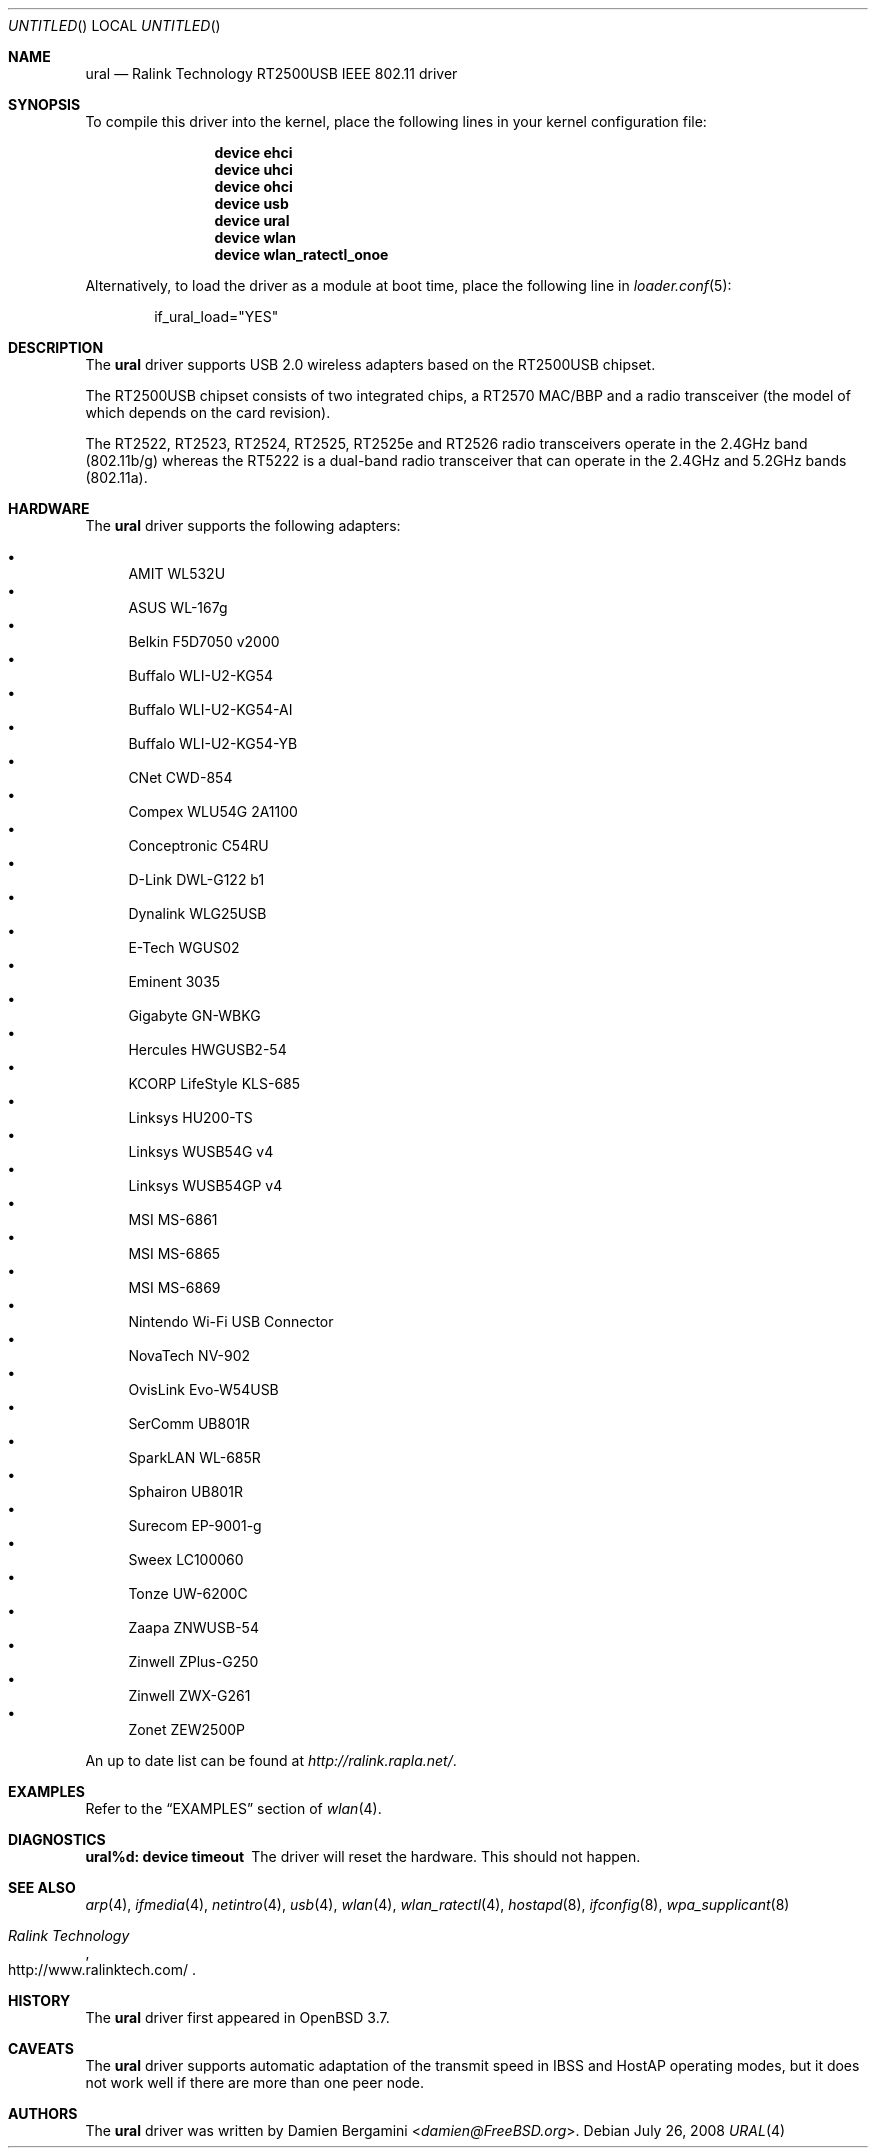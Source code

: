 .\" Copyright (c) 2005, 2006
.\"     Damien Bergamini <damien.bergamini@free.fr>
.\"
.\" Permission to use, copy, modify, and distribute this software for any
.\" purpose with or without fee is hereby granted, provided that the above
.\" copyright notice and this permission notice appear in all copies.
.\"
.\" THE SOFTWARE IS PROVIDED "AS IS" AND THE AUTHOR DISCLAIMS ALL WARRANTIES
.\" WITH REGARD TO THIS SOFTWARE INCLUDING ALL IMPLIED WARRANTIES OF
.\" MERCHANTABILITY AND FITNESS. IN NO EVENT SHALL THE AUTHOR BE LIABLE FOR
.\" ANY SPECIAL, DIRECT, INDIRECT, OR CONSEQUENTIAL DAMAGES OR ANY DAMAGES
.\" WHATSOEVER RESULTING FROM LOSS OF USE, DATA OR PROFITS, WHETHER IN AN
.\" ACTION OF CONTRACT, NEGLIGENCE OR OTHER TORTIOUS ACTION, ARISING OUT OF
.\" OR IN CONNECTION WITH THE USE OR PERFORMANCE OF THIS SOFTWARE.
.\"
.\" $FreeBSD: src/share/man/man4/ural.4,v 1.11 2006/10/07 18:18:40 flz Exp $
.\"
.Dd July 26, 2008
.Os
.Dt URAL 4
.Sh NAME
.Nm ural
.Nd "Ralink Technology RT2500USB IEEE 802.11 driver"
.Sh SYNOPSIS
To compile this driver into the kernel,
place the following lines in your
kernel configuration file:
.Bd -ragged -offset indent
.Cd "device ehci"
.Cd "device uhci"
.Cd "device ohci"
.Cd "device usb"
.Cd "device ural"
.Cd "device wlan"
.Cd "device wlan_ratectl_onoe"
.Ed
.Pp
Alternatively, to load the driver as a
module at boot time, place the following line in
.Xr loader.conf 5 :
.Bd -literal -offset indent
if_ural_load="YES"
.Ed
.Sh DESCRIPTION
The
.Nm
driver supports USB 2.0 wireless adapters based on the RT2500USB chipset.
.Pp
The RT2500USB chipset consists of two integrated chips, a RT2570 MAC/BBP
and a radio transceiver (the model of which depends on the card revision).
.Pp
The RT2522, RT2523, RT2524, RT2525, RT2525e and RT2526 radio transceivers
operate in the 2.4GHz band (802.11b/g) whereas the RT5222 is a dual-band radio
transceiver that can operate in the 2.4GHz and 5.2GHz bands (802.11a).
.Sh HARDWARE
The
.Nm
driver supports the following adapters:
.Pp
.Bl -bullet -compact
.It
AMIT WL532U
.It
ASUS WL-167g
.It
Belkin F5D7050 v2000
.It
Buffalo WLI-U2-KG54
.It
Buffalo WLI-U2-KG54-AI
.It
Buffalo WLI-U2-KG54-YB
.It
CNet CWD-854
.It
Compex WLU54G 2A1100
.It
Conceptronic C54RU
.It
D-Link DWL-G122 b1
.It
Dynalink WLG25USB
.It
E-Tech WGUS02
.It
Eminent 3035
.It
Gigabyte GN-WBKG
.It
Hercules HWGUSB2-54
.It
KCORP LifeStyle KLS-685
.It
Linksys HU200-TS
.It
Linksys WUSB54G v4
.It
Linksys WUSB54GP v4
.It
MSI MS-6861
.It
MSI MS-6865
.It
MSI MS-6869
.It
Nintendo Wi-Fi USB Connector
.It
NovaTech NV-902
.It
OvisLink Evo-W54USB
.It
SerComm UB801R
.It
SparkLAN WL-685R
.It
Sphairon UB801R
.It
Surecom EP-9001-g
.It
Sweex LC100060
.It
Tonze UW-6200C
.It
Zaapa ZNWUSB-54
.It
Zinwell ZPlus-G250
.It
Zinwell ZWX-G261
.It
Zonet ZEW2500P
.El
.Pp
An up to date list can be found at
.Pa http://ralink.rapla.net/ .
.Sh EXAMPLES
Refer to the
.Sx EXAMPLES
section of
.Xr wlan 4 .
.Sh DIAGNOSTICS
.Bl -diag
.It "ural%d: device timeout"
The driver will reset the hardware.
This should not happen.
.El
.Sh SEE ALSO
.Xr arp 4 ,
.Xr ifmedia 4 ,
.Xr netintro 4 ,
.Xr usb 4 ,
.Xr wlan 4 ,
.Xr wlan_ratectl 4 ,
.Xr hostapd 8 ,
.Xr ifconfig 8 ,
.Xr wpa_supplicant 8
.Rs
.%T "Ralink Technology"
.%O http://www.ralinktech.com/
.Re
.Sh HISTORY
The
.Nm
driver first appeared in
.Ox 3.7 .
.Sh CAVEATS
The
.Nm
driver supports automatic adaptation of the transmit speed in IBSS
and HostAP operating modes,
but it does not work well if there are more than one peer node.
.Sh AUTHORS
The
.Nm
driver was written by
.An Damien Bergamini Aq Mt damien@FreeBSD.org .

